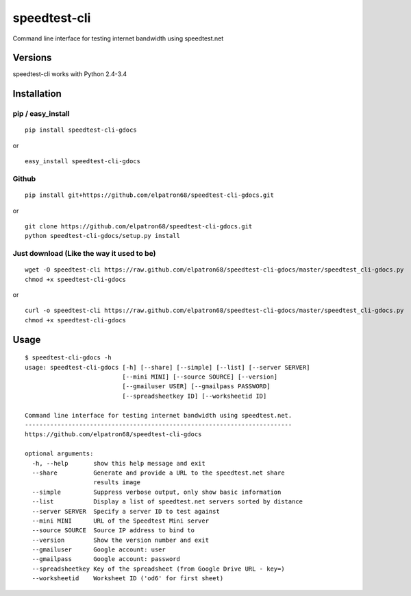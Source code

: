 speedtest-cli
=============

Command line interface for testing internet bandwidth using
speedtest.net

.. image:: https://pypip.in/v/speedtest-cli/badge.png
        :target: https://crate.io/packages/speedtest-cli
.. image:: https://pypip.in/d/speedtest-cli/badge.png
        :target: https://crate.io/packages/speedtest-cli

Versions
--------

speedtest-cli works with Python 2.4-3.4

Installation
------------

pip / easy\_install
~~~~~~~~~~~~~~~~~~~

::

    pip install speedtest-cli-gdocs

or

::

    easy_install speedtest-cli-gdocs

Github
~~~~~~

::

    pip install git+https://github.com/elpatron68/speedtest-cli-gdocs.git

or

::

    git clone https://github.com/elpatron68/speedtest-cli-gdocs.git
    python speedtest-cli-gdocs/setup.py install

Just download (Like the way it used to be)
~~~~~~~~~~~~~~~~~~~~~~~~~~~~~~~~~~~~~~~~~~

::

    wget -O speedtest-cli https://raw.github.com/elpatron68/speedtest-cli-gdocs/master/speedtest_cli-gdocs.py
    chmod +x speedtest-cli-gdocs

or

::

    curl -o speedtest-cli https://raw.github.com/elpatron68/speedtest-cli-gdocs/master/speedtest_cli-gdocs.py
    chmod +x speedtest-cli-gdocs

Usage
-----

::

    $ speedtest-cli-gdocs -h
    usage: speedtest-cli-gdocs [-h] [--share] [--simple] [--list] [--server SERVER]
                               [--mini MINI] [--source SOURCE] [--version]
                               [--gmailuser USER] [--gmailpass PASSWORD]
                               [--spreadsheetkey ID] [--worksheetid ID]

    Command line interface for testing internet bandwidth using speedtest.net.
    --------------------------------------------------------------------------
    https://github.com/elpatron68/speedtest-cli-gdocs

    optional arguments:
      -h, --help       show this help message and exit
      --share          Generate and provide a URL to the speedtest.net share
                       results image
      --simple         Suppress verbose output, only show basic information
      --list           Display a list of speedtest.net servers sorted by distance
      --server SERVER  Specify a server ID to test against
      --mini MINI      URL of the Speedtest Mini server
      --source SOURCE  Source IP address to bind to
      --version        Show the version number and exit
      --gmailuser      Google account: user
      --gmailpass      Google account: password
      --spreadsheetkey Key of the spreadsheet (from Google Drive URL - key=)
      --worksheetid    Worksheet ID ('od6' for first sheet)

